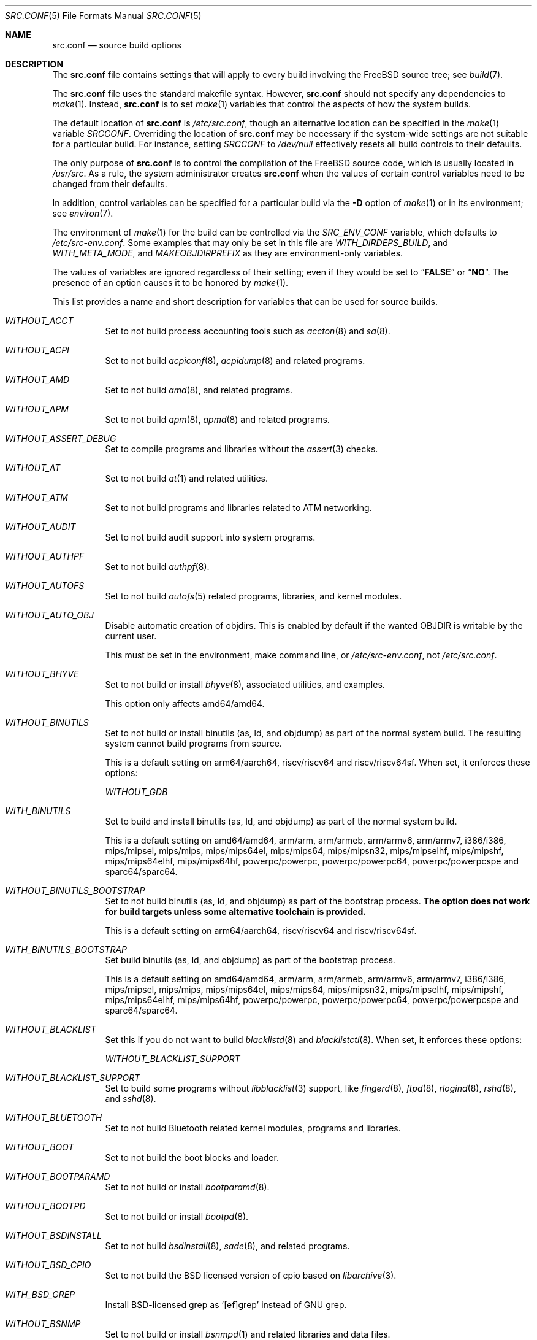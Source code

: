 .\" DO NOT EDIT-- this file is @generated by tools/build/options/makeman.
.\" $FreeBSD$
.Dd June 20, 2018
.Dt SRC.CONF 5
.Os
.Sh NAME
.Nm src.conf
.Nd "source build options"
.Sh DESCRIPTION
The
.Nm
file contains settings that will apply to every build involving the
.Fx
source tree; see
.Xr build 7 .
.Pp
The
.Nm
file uses the standard makefile syntax.
However,
.Nm
should not specify any dependencies to
.Xr make 1 .
Instead,
.Nm
is to set
.Xr make 1
variables that control the aspects of how the system builds.
.Pp
The default location of
.Nm
is
.Pa /etc/src.conf ,
though an alternative location can be specified in the
.Xr make 1
variable
.Va SRCCONF .
Overriding the location of
.Nm
may be necessary if the system-wide settings are not suitable
for a particular build.
For instance, setting
.Va SRCCONF
to
.Pa /dev/null
effectively resets all build controls to their defaults.
.Pp
The only purpose of
.Nm
is to control the compilation of the
.Fx
source code, which is usually located in
.Pa /usr/src .
As a rule, the system administrator creates
.Nm
when the values of certain control variables need to be changed
from their defaults.
.Pp
In addition, control variables can be specified
for a particular build via the
.Fl D
option of
.Xr make 1
or in its environment; see
.Xr environ 7 .
.Pp
The environment of
.Xr make 1
for the build can be controlled via the
.Va SRC_ENV_CONF
variable, which defaults to
.Pa /etc/src-env.conf .
Some examples that may only be set in this file are
.Va WITH_DIRDEPS_BUILD ,
and
.Va WITH_META_MODE ,
and
.Va MAKEOBJDIRPREFIX
as they are environment-only variables.
.Pp
The values of variables are ignored regardless of their setting;
even if they would be set to
.Dq Li FALSE
or
.Dq Li NO .
The presence of an option causes
it to be honored by
.Xr make 1 .
.Pp
This list provides a name and short description for variables
that can be used for source builds.
.Bl -tag -width indent
.It Va WITHOUT_ACCT
Set to not build process accounting tools such as
.Xr accton 8
and
.Xr sa 8 .
.It Va WITHOUT_ACPI
Set to not build
.Xr acpiconf 8 ,
.Xr acpidump 8
and related programs.
.It Va WITHOUT_AMD
Set to not build
.Xr amd 8 ,
and related programs.
.It Va WITHOUT_APM
Set to not build
.Xr apm 8 ,
.Xr apmd 8
and related programs.
.It Va WITHOUT_ASSERT_DEBUG
Set to compile programs and libraries without the
.Xr assert 3
checks.
.It Va WITHOUT_AT
Set to not build
.Xr at 1
and related utilities.
.It Va WITHOUT_ATM
Set to not build
programs and libraries related to ATM networking.
.It Va WITHOUT_AUDIT
Set to not build audit support into system programs.
.It Va WITHOUT_AUTHPF
Set to not build
.Xr authpf 8 .
.It Va WITHOUT_AUTOFS
Set to not build
.Xr autofs 5
related programs, libraries, and kernel modules.
.It Va WITHOUT_AUTO_OBJ
Disable automatic creation of objdirs.
This is enabled by default if the wanted OBJDIR is writable by the current user.
.Pp
This must be set in the environment, make command line, or
.Pa /etc/src-env.conf ,
not
.Pa /etc/src.conf .
.It Va WITHOUT_BHYVE
Set to not build or install
.Xr bhyve 8 ,
associated utilities, and examples.
.Pp
This option only affects amd64/amd64.
.It Va WITHOUT_BINUTILS
Set to not build or install binutils (as, ld, and objdump) as part
of the normal system build.
The resulting system cannot build programs from source.
.Pp
This is a default setting on
arm64/aarch64, riscv/riscv64 and riscv/riscv64sf.
When set, it enforces these options:
.Pp
.Bl -item -compact
.It
.Va WITHOUT_GDB
.El
.It Va WITH_BINUTILS
Set to build and install binutils (as, ld, and objdump) as part
of the normal system build.
.Pp
This is a default setting on
amd64/amd64, arm/arm, arm/armeb, arm/armv6, arm/armv7, i386/i386, mips/mipsel, mips/mips, mips/mips64el, mips/mips64, mips/mipsn32, mips/mipselhf, mips/mipshf, mips/mips64elhf, mips/mips64hf, powerpc/powerpc, powerpc/powerpc64, powerpc/powerpcspe and sparc64/sparc64.
.It Va WITHOUT_BINUTILS_BOOTSTRAP
Set to not build binutils (as, ld, and objdump)
as part of the bootstrap process.
.Bf -symbolic
The option does not work for build targets unless some alternative
toolchain is provided.
.Ef
.Pp
This is a default setting on
arm64/aarch64, riscv/riscv64 and riscv/riscv64sf.
.It Va WITH_BINUTILS_BOOTSTRAP
Set build binutils (as, ld, and objdump)
as part of the bootstrap process.
.Pp
This is a default setting on
amd64/amd64, arm/arm, arm/armeb, arm/armv6, arm/armv7, i386/i386, mips/mipsel, mips/mips, mips/mips64el, mips/mips64, mips/mipsn32, mips/mipselhf, mips/mipshf, mips/mips64elhf, mips/mips64hf, powerpc/powerpc, powerpc/powerpc64, powerpc/powerpcspe and sparc64/sparc64.
.It Va WITHOUT_BLACKLIST
Set this if you do not want to build
.Xr blacklistd 8
and
.Xr blacklistctl 8 .
When set, it enforces these options:
.Pp
.Bl -item -compact
.It
.Va WITHOUT_BLACKLIST_SUPPORT
.El
.It Va WITHOUT_BLACKLIST_SUPPORT
Set to build some programs without
.Xr libblacklist 3
support, like
.Xr fingerd 8 ,
.Xr ftpd 8 ,
.Xr rlogind 8 ,
.Xr rshd 8 ,
and
.Xr sshd 8 .
.It Va WITHOUT_BLUETOOTH
Set to not build Bluetooth related kernel modules, programs and libraries.
.It Va WITHOUT_BOOT
Set to not build the boot blocks and loader.
.It Va WITHOUT_BOOTPARAMD
Set to not build or install
.Xr bootparamd 8 .
.It Va WITHOUT_BOOTPD
Set to not build or install
.Xr bootpd 8 .
.It Va WITHOUT_BSDINSTALL
Set to not build
.Xr bsdinstall 8 ,
.Xr sade 8 ,
and related programs.
.It Va WITHOUT_BSD_CPIO
Set to not build the BSD licensed version of cpio based on
.Xr libarchive 3 .
.It Va WITH_BSD_GREP
Install BSD-licensed grep as '[ef]grep' instead of GNU grep.
.It Va WITHOUT_BSNMP
Set to not build or install
.Xr bsnmpd 1
and related libraries and data files.
.It Va WITHOUT_BZIP2
Set to not build contributed bzip2 software as a part of the base system.
.Bf -symbolic
The option has no effect yet.
.Ef
When set, it enforces these options:
.Pp
.Bl -item -compact
.It
.Va WITHOUT_BZIP2_SUPPORT
.El
.It Va WITHOUT_BZIP2_SUPPORT
Set to build some programs without optional bzip2 support.
.It Va WITHOUT_CALENDAR
Set to not build
.Xr calendar 1 .
.It Va WITHOUT_CAPSICUM
Set to not build Capsicum support into system programs.
When set, it enforces these options:
.Pp
.Bl -item -compact
.It
.Va WITHOUT_CASPER
.El
.It Va WITHOUT_CASPER
Set to not build Casper program and related libraries.
.It Va WITH_CCACHE_BUILD
Set to use
.Xr ccache 1
for the build.
No configuration is required except to install the
.Sy devel/ccache
package.
When using with
.Xr distcc 1 ,
set
.Sy CCACHE_PREFIX=/usr/local/bin/distcc .
The default cache directory of
.Pa $HOME/.ccache
will be used, which can be overridden by setting
.Sy CCACHE_DIR .
The
.Sy CCACHE_COMPILERCHECK
option defaults to
.Sy content
when using the in-tree bootstrap compiler,
and
.Sy mtime
when using an external compiler.
The
.Sy CCACHE_CPP2
option is used for Clang but not GCC.
.Pp
Sharing a cache between multiple work directories requires using a layout
similar to
.Pa /some/prefix/src
.Pa /some/prefix/obj
and an environment such as:
.Bd -literal -offset indent
CCACHE_BASEDIR='${SRCTOP:H}' MAKEOBJDIRPREFIX='${SRCTOP:H}/obj'
.Ed
.Pp
See
.Xr ccache 1
for more configuration options.
.It Va WITHOUT_CCD
Set to not build
.Xr geom_ccd 4
and related utilities.
.It Va WITHOUT_CDDL
Set to not build code licensed under Sun's CDDL.
When set, it enforces these options:
.Pp
.Bl -item -compact
.It
.Va WITHOUT_CTF
.It
.Va WITHOUT_ZFS
.El
.It Va WITHOUT_CHERI
.\" $FreeBSD$
Set to not build software requiring CHERI capability support.
.Pp
It is a default setting on
amd64/amd64, arm/arm, arm/armeb, arm/armv6, arm/armv6hf, i386/i386, mips/mipsel, mips/mips, mips/mips64el, mips/mipsn32, pc98/i386, powerpc/powerpc, powerpc/powerpc64 and sparc64/sparc64.
.It Va WITH_CHERI
.\" $FreeBSD$
Set to build software requiring CHERI capability support.
This currently only makes sense on mips64 systems.
.Pp
It is a default setting on
mips/mips64.
.It Va WITHOUT_CLANG
Set to not build the Clang C/C++ compiler during the regular phase of the build.
.Pp
This is a default setting on
riscv/riscv64, riscv/riscv64sf and sparc64/sparc64.
When set, it enforces these options:
.Pp
.Bl -item -compact
.It
.Va WITHOUT_CLANG_EXTRAS
.It
.Va WITHOUT_CLANG_FULL
.It
.Va WITHOUT_LLVM_COV
.El
.It Va WITH_CLANG
Set to build the Clang C/C++ compiler during the normal phase of the build.
.Pp
This is a default setting on
amd64/amd64, arm/arm, arm/armeb, arm/armv6, arm/armv7, arm64/aarch64, i386/i386, mips/mipsel, mips/mips, mips/mips64el, mips/mips64, mips/mipsn32, mips/mipselhf, mips/mipshf, mips/mips64elhf, mips/mips64hf, powerpc/powerpc, powerpc/powerpc64 and powerpc/powerpcspe.
.It Va WITHOUT_CLANG_BOOTSTRAP
Set to not build the Clang C/C++ compiler during the bootstrap phase of
the build.
To be able to build the system, either gcc or clang bootstrap must be
enabled unless an alternate compiler is provided via XCC.
.Pp
This is a default setting on
mips/mipsel, mips/mips, mips/mips64el, mips/mips64, mips/mipsn32, mips/mipselhf, mips/mipshf, mips/mips64elhf, mips/mips64hf, powerpc/powerpc, powerpc/powerpc64, powerpc/powerpcspe, riscv/riscv64, riscv/riscv64sf and sparc64/sparc64.
.It Va WITH_CLANG_BOOTSTRAP
Set to build the Clang C/C++ compiler during the bootstrap phase of the build.
.Pp
This is a default setting on
amd64/amd64, arm/arm, arm/armeb, arm/armv6, arm/armv7, arm64/aarch64 and i386/i386.
.It Va WITH_CLANG_EXTRAS
Set to build additional clang and llvm tools, such as bugpoint.
.It Va WITHOUT_CLANG_FULL
Set to avoid building the ARCMigrate, Rewriter and StaticAnalyzer components of
the Clang C/C++ compiler.
.Pp
This is a default setting on
riscv/riscv64, riscv/riscv64sf and sparc64/sparc64.
.It Va WITH_CLANG_FULL
Set to build the ARCMigrate, Rewriter and StaticAnalyzer components of the
Clang C/C++ compiler.
.Pp
This is a default setting on
amd64/amd64, arm/arm, arm/armeb, arm/armv6, arm/armv7, arm64/aarch64, i386/i386, mips/mipsel, mips/mips, mips/mips64el, mips/mips64, mips/mipsn32, mips/mipselhf, mips/mipshf, mips/mips64elhf, mips/mips64hf, powerpc/powerpc, powerpc/powerpc64 and powerpc/powerpcspe.
.It Va WITHOUT_CLANG_IS_CC
Set to install the GCC compiler as
.Pa /usr/bin/cc ,
.Pa /usr/bin/c++
and
.Pa /usr/bin/cpp .
.Pp
This is a default setting on
mips/mipsel, mips/mips, mips/mips64el, mips/mips64, mips/mipsn32, mips/mipselhf, mips/mipshf, mips/mips64elhf, mips/mips64hf, powerpc/powerpc, powerpc/powerpc64, powerpc/powerpcspe, riscv/riscv64, riscv/riscv64sf and sparc64/sparc64.
.It Va WITH_CLANG_IS_CC
Set to install the Clang C/C++ compiler as
.Pa /usr/bin/cc ,
.Pa /usr/bin/c++
and
.Pa /usr/bin/cpp .
.Pp
This is a default setting on
amd64/amd64, arm/arm, arm/armeb, arm/armv6, arm/armv7, arm64/aarch64 and i386/i386.
.It Va WITHOUT_CPP
Set to not build
.Xr cpp 1 .
.It Va WITHOUT_CROSS_COMPILER
Set to not build any cross compiler in the cross-tools stage of buildworld.
When compiling a different version of
.Fx
than what is installed on the system, provide an alternate
compiler with XCC to ensure success.
When compiling with an identical version of
.Fx
to the host, this option may be safely used.
This option may also be safe when the host version of
.Fx
is close to the sources being built, but all bets are off if there have
been any changes to the toolchain between the versions.
When set, it enforces these options:
.Pp
.Bl -item -compact
.It
.Va WITHOUT_BINUTILS_BOOTSTRAP
.It
.Va WITHOUT_CLANG_BOOTSTRAP
.It
.Va WITHOUT_ELFTOOLCHAIN_BOOTSTRAP
.It
.Va WITHOUT_GCC_BOOTSTRAP
.It
.Va WITHOUT_LLD_BOOTSTRAP
.El
.It Va WITHOUT_CRYPT
Set to not build any crypto code.
When set, it enforces these options:
.Pp
.Bl -item -compact
.It
.Va WITHOUT_KERBEROS
.It
.Va WITHOUT_KERBEROS_SUPPORT
.It
.Va WITHOUT_OPENSSH
.It
.Va WITHOUT_OPENSSL
.El
.Pp
When set, these options are also in effect:
.Pp
.Bl -inset -compact
.It Va WITHOUT_GSSAPI
(unless
.Va WITH_GSSAPI
is set explicitly)
.El
.It Va WITH_CTF
Set to compile with CTF (Compact C Type Format) data.
CTF data encapsulates a reduced form of debugging information
similar to DWARF and the venerable stabs and is required for DTrace.
.It Va WITHOUT_CTM
Set to not build
.Xr ctm 1
and related utilities.
.It Va WITHOUT_CUSE
Set to not build CUSE-related programs and libraries.
.It Va WITHOUT_CXGBETOOL
Set to not build
.Xr cxgbetool 8
.Pp
This is a default setting on
arm/arm, arm/armeb, arm/armv6, arm/armv7, mips/mipsel, mips/mips, mips/mips64el, mips/mips64, mips/mipsn32, mips/mipselhf, mips/mipshf, mips/mips64elhf, mips/mips64hf, powerpc/powerpc, powerpc/powerpcspe, riscv/riscv64 and riscv/riscv64sf.
.It Va WITH_CXGBETOOL
Set to build
.Xr cxgbetool 8
.Pp
This is a default setting on
amd64/amd64, arm64/aarch64, i386/i386, powerpc/powerpc64 and sparc64/sparc64.
.It Va WITHOUT_CXX
Set to not build
.Xr c++ 1
and related libraries.
It will also prevent building of
.Xr gperf 1
and
.Xr devd 8 .
.Pp
This is a default setting on
riscv/riscv64 and riscv/riscv64sf.
When set, it enforces these options:
.Pp
.Bl -item -compact
.It
.Va WITHOUT_CLANG
.It
.Va WITHOUT_CLANG_EXTRAS
.It
.Va WITHOUT_CLANG_FULL
.It
.Va WITHOUT_DTRACE_TESTS
.It
.Va WITHOUT_GNUCXX
.It
.Va WITHOUT_LLVM_COV
.It
.Va WITHOUT_TESTS
.It
.Va WITHOUT_TESTS_SUPPORT
.El
.It Va WITH_CXX
Set to build
.Xr c++ 1
and related libraries.
.Pp
This is a default setting on
amd64/amd64, arm/arm, arm/armeb, arm/armv6, arm/armv7, arm64/aarch64, i386/i386, mips/mipsel, mips/mips, mips/mips64el, mips/mips64, mips/mipsn32, mips/mipselhf, mips/mipshf, mips/mips64elhf, mips/mips64hf, powerpc/powerpc, powerpc/powerpc64, powerpc/powerpcspe and sparc64/sparc64.
.It Va WITHOUT_DEBUG_FILES
Set to avoid building or installing standalone debug files for each
executable binary and shared library.
.It Va WITH_DEMO_VULNERABILITIES
Set to build assorted componentent with vulnerabilities required for CHERI
demos.
.Bf Em
Do not enable in production.
.Ef
.It Va WITHOUT_DIALOG
Set to not build
.Xr dialog 1 ,
.Xr dialog 3 ,
.Xr dpv 1 ,
and
.Xr dpv 3 .
When set, it enforces these options:
.Pp
.Bl -item -compact
.It
.Va WITHOUT_BSDINSTALL
.El
.It Va WITHOUT_DICT
Set to not build the Webster dictionary files.
.It Va WITH_DIRDEPS_BUILD
This is an experimental build system.
For details see
http://www.crufty.net/sjg/docs/freebsd-meta-mode.htm.
Build commands can be seen from the top-level with:
.Dl make show-valid-targets
The build is driven by dirdeps.mk using
.Va DIRDEPS
stored in
Makefile.depend files found in each directory.
.Pp
The build can be started from anywhere, and behaves the same.
The initial instance of
.Xr make 1
recursively reads
.Va DIRDEPS
from
.Pa Makefile.depend ,
computing a graph of tree dependencies from the current origin.
Setting
.Va NO_DIRDEPS
skips checking dirdep dependencies and will only build in the current
and child directories.
.Va NO_DIRDEPS_BELOW
skips building any dirdeps and only build the current directory.
.Pp
This also utilizes the
.Va WITH_META_MODE
logic for incremental builds.
.Pp
The build hides commands executed unless
.Va NO_SILENT
is defined.
.Pp
Note that there is currently no mass install feature for this.
.Pp
When set, it enforces these options:
.Pp
.Bl -item -compact
.It
.Va WITH_INSTALL_AS_USER
.El
.Pp
When set, these options are also in effect:
.Pp
.Bl -inset -compact
.It Va WITH_META_MODE
(unless
.Va WITHOUT_META_MODE
is set explicitly)
.It Va WITH_STAGING
(unless
.Va WITHOUT_STAGING
is set explicitly)
.It Va WITH_STAGING_MAN
(unless
.Va WITHOUT_STAGING_MAN
is set explicitly)
.It Va WITH_STAGING_PROG
(unless
.Va WITHOUT_STAGING_PROG
is set explicitly)
.It Va WITH_SYSROOT
(unless
.Va WITHOUT_SYSROOT
is set explicitly)
.El
.Pp
This must be set in the environment, make command line, or
.Pa /etc/src-env.conf ,
not
.Pa /etc/src.conf .
.It Va WITH_DIRDEPS_CACHE
Cache result of dirdeps.mk which can save significant time
for subsequent builds.
Depends on
.Va WITH_DIRDEPS_BUILD .
.Pp
This must be set in the environment, make command line, or
.Pa /etc/src-env.conf ,
not
.Pa /etc/src.conf .
.It Va WITHOUT_DMAGENT
Set to not build dma Mail Transport Agent.
.It Va WITHOUT_DOCCOMPRESS
Set to not install compressed system documentation.
Only the uncompressed version will be installed.
.It Va WITH_DTRACE_TESTS
Set to build and install the DTrace test suite in
.Pa /usr/tests/cddl/usr.sbin/dtrace .
This test suite is considered experimental on architectures other than
amd64/amd64 and running it may cause system instability.
.It Va WITHOUT_DYNAMICROOT
Set this if you do not want to link
.Pa /bin
and
.Pa /sbin
dynamically.
.It Va WITHOUT_ED_CRYPTO
Set to build
.Xr ed 1
without support for encryption/decryption.
.It Va WITHOUT_EE
Set to not build and install
.Xr edit 1 ,
.Xr ee 1 ,
and related programs.
.It Va WITHOUT_EFI
Set not to build
.Xr efivar 3
and
.Xr efivar 8 .
.Pp
This is a default setting on
mips/mipsel, mips/mips, mips/mips64el, mips/mips64, mips/mipsn32, mips/mipselhf, mips/mipshf, mips/mips64elhf, mips/mips64hf, powerpc/powerpc, powerpc/powerpc64, powerpc/powerpcspe, riscv/riscv64, riscv/riscv64sf and sparc64/sparc64.
.It Va WITH_EFI
Set to build
.Xr efivar 3
and
.Xr efivar 8 .
.Pp
This is a default setting on
amd64/amd64, arm/arm, arm/armeb, arm/armv6, arm/armv7, arm64/aarch64 and i386/i386.
.It Va WITHOUT_ELFTOOLCHAIN_BOOTSTRAP
Set to not build ELF Tool Chain tools
(addr2line, nm, size, strings and strip)
as part of the bootstrap process.
.Bf -symbolic
An alternate bootstrap tool chain must be provided.
.Ef
.It Va WITHOUT_EXAMPLES
Set to avoid installing examples to
.Pa /usr/share/examples/ .
.It Va WITH_EXTRA_TCP_STACKS
Set to build extra TCP stack modules.
.It Va WITHOUT_FDT
Set to not build Flattened Device Tree support as part of the base system.
This includes the device tree compiler (dtc) and libfdt support library.
.It Va WITHOUT_FILE
Set to not build
.Xr file 1
and related programs.
.It Va WITHOUT_FINGER
Set to not build or install
.Xr finger 1
and
.Xr fingerd 8 .
.It Va WITHOUT_FLOPPY
Set to not build or install programs
for operating floppy disk driver.
.It Va WITHOUT_FMTREE
Set to not build and install
.Pa /usr/sbin/fmtree .
.It Va WITHOUT_FORMAT_EXTENSIONS
Set to not enable
.Fl fformat-extensions
when compiling the kernel.
Also disables all format checking.
.It Va WITHOUT_FORTH
Set to build bootloaders without Forth support.
.It Va WITHOUT_FP_LIBC
Set to build
.Nm libc
without floating-point support.
.It Va WITHOUT_FREEBSD_UPDATE
Set to not build
.Xr freebsd-update 8 .
.It Va WITHOUT_FTP
Set to not build or install
.Xr ftp 1
and
.Xr ftpd 8 .
.It Va WITHOUT_GAMES
Set to not build games.
.It Va WITHOUT_GCC
Set to not build and install gcc and g++ as part of the normal build process.
.Pp
This is a default setting on
amd64/amd64, arm/arm, arm/armeb, arm/armv6, arm/armv7, arm64/aarch64, i386/i386, riscv/riscv64 and riscv/riscv64sf.
.It Va WITH_GCC
Set to build and install gcc and g++.
.Pp
This is a default setting on
mips/mipsel, mips/mips, mips/mips64el, mips/mips64, mips/mipsn32, mips/mipselhf, mips/mipshf, mips/mips64elhf, mips/mips64hf, powerpc/powerpc, powerpc/powerpc64, powerpc/powerpcspe and sparc64/sparc64.
.It Va WITHOUT_GCC_BOOTSTRAP
Set to not build gcc and g++ as part of the bootstrap process.
You must enable either gcc or clang bootstrap to be able to build the system,
unless an alternative compiler is provided via
XCC.
.Pp
This is a default setting on
amd64/amd64, arm/arm, arm/armeb, arm/armv6, arm/armv7, arm64/aarch64, i386/i386, riscv/riscv64 and riscv/riscv64sf.
.It Va WITH_GCC_BOOTSTRAP
Set to build gcc and g++ as part of the bootstrap process.
.Pp
This is a default setting on
mips/mipsel, mips/mips, mips/mips64el, mips/mips64, mips/mipsn32, mips/mipselhf, mips/mipshf, mips/mips64elhf, mips/mips64hf, powerpc/powerpc, powerpc/powerpc64, powerpc/powerpcspe and sparc64/sparc64.
.It Va WITHOUT_GCOV
Set to not build the
.Xr gcov 1
tool.
.It Va WITHOUT_GDB
Set to not build
.Xr gdb 1 .
.Pp
This is a default setting on
arm64/aarch64, riscv/riscv64 and riscv/riscv64sf.
.It Va WITH_GDB
Set to build
.Xr gdb 1 .
.Pp
This is a default setting on
amd64/amd64, arm/arm, arm/armeb, arm/armv6, arm/armv7, i386/i386, mips/mipsel, mips/mips, mips/mips64el, mips/mips64, mips/mipsn32, mips/mipselhf, mips/mipshf, mips/mips64elhf, mips/mips64hf, powerpc/powerpc, powerpc/powerpc64, powerpc/powerpcspe and sparc64/sparc64.
.It Va WITHOUT_GDB_LIBEXEC
Set to install
.Xr gdb 1
into
.Pa /usr/bin .
.Pp
This is a default setting on
arm/arm, arm/armeb, arm/armv6, arm/armv7 and sparc64/sparc64.
.It Va WITH_GDB_LIBEXEC
Set to install
.Xr gdb 1
into
.Pa /usr/libexec .
This permits
.Xr gdb 1
to be used as a fallback for
.Xr crashinfo 8
if a newer version is not installed.
.Pp
This is a default setting on
amd64/amd64, arm64/aarch64, i386/i386, mips/mipsel, mips/mips, mips/mips64el, mips/mips64, mips/mipsn32, mips/mipselhf, mips/mipshf, mips/mips64elhf, mips/mips64hf, powerpc/powerpc, powerpc/powerpc64, powerpc/powerpcspe, riscv/riscv64 and riscv/riscv64sf.
.It Va WITHOUT_GNUCXX
Do not build the GNU C++ stack (g++, libstdc++).
This is the default on platforms where clang is the system compiler.
.Pp
This is a default setting on
amd64/amd64, arm/arm, arm/armeb, arm/armv6, arm/armv7, arm64/aarch64, i386/i386, riscv/riscv64 and riscv/riscv64sf.
.It Va WITH_GNUCXX
Build the GNU C++ stack (g++, libstdc++).
This is the default on platforms where gcc is the system compiler.
.Pp
This is a default setting on
mips/mipsel, mips/mips, mips/mips64el, mips/mips64, mips/mipsn32, mips/mipselhf, mips/mipshf, mips/mips64elhf, mips/mips64hf, powerpc/powerpc, powerpc/powerpc64, powerpc/powerpcspe and sparc64/sparc64.
.It Va WITHOUT_GNU_DIFF
Set to not build GNU
.Xr diff 1
and
.Xr diff3 1 .
.It Va WITHOUT_GNU_GREP
Set to not build GNU
.Xr grep 1 .
.It Va WITH_GNU_GREP_COMPAT
Set this option to include GNU extensions in
.Xr bsdgrep 1
by linking against libgnuregex.
.It Va WITHOUT_GPIO
Set to not build
.Xr gpioctl 8
as part of the base system.
.It Va WITHOUT_GPL_DTC
Set to build the BSD licensed version of the device tree compiler rather
than the GPLed one from elinux.org.
.Pp
This is a default setting on
amd64/amd64, arm/arm, arm/armeb, arm/armv6, arm/armv7, arm64/aarch64 and i386/i386.
.It Va WITH_GPL_DTC
Set to build the GPL'd version of the device tree compiler from elinux.org,
instead of the BSD licensed one.
.Pp
This is a default setting on
mips/mipsel, mips/mips, mips/mips64el, mips/mips64, mips/mipsn32, mips/mipselhf, mips/mipshf, mips/mips64elhf, mips/mips64hf, powerpc/powerpc, powerpc/powerpc64, powerpc/powerpcspe, riscv/riscv64, riscv/riscv64sf and sparc64/sparc64.
.It Va WITHOUT_GSSAPI
Set to not build libgssapi.
.It Va WITHOUT_HAST
Set to not build
.Xr hastd 8
and related utilities.
.It Va WITH_HESIOD
Set to build Hesiod support.
.It Va WITHOUT_HTML
Set to not build HTML docs.
.It Va WITHOUT_HYPERV
Set to not build or install HyperV utilities.
.It Va WITHOUT_ICONV
Set to not build iconv as part of libc.
.It Va WITHOUT_INCLUDES
Set to not install header files.
This option used to be spelled
.Va NO_INCS .
.Bf -symbolic
The option does not work for build targets.
.Ef
.It Va WITHOUT_INET
Set to not build programs and libraries related to IPv4 networking.
When set, it enforces these options:
.Pp
.Bl -item -compact
.It
.Va WITHOUT_INET_SUPPORT
.El
.It Va WITHOUT_INET6
Set to not build
programs and libraries related to IPv6 networking.
When set, it enforces these options:
.Pp
.Bl -item -compact
.It
.Va WITHOUT_INET6_SUPPORT
.El
.It Va WITHOUT_INET6_SUPPORT
Set to build libraries, programs, and kernel modules without IPv6 support.
.It Va WITHOUT_INETD
Set to not build
.Xr inetd 8 .
.It Va WITHOUT_INET_SUPPORT
Set to build libraries, programs, and kernel modules without IPv4 support.
.It Va WITHOUT_INSTALLLIB
Set this to not install optional libraries.
For example, when creating a
.Xr nanobsd 8
image.
.Bf -symbolic
The option does not work for build targets.
.Ef
.It Va WITH_INSTALL_AS_USER
Set to make install targets succeed for non-root users by installing
files with owner and group attributes set to that of the user running
the
.Xr make 1
command.
The user still must set the
.Va DESTDIR
variable to point to a directory where the user has write permissions.
.It Va WITHOUT_IPFILTER
Set to not build IP Filter package.
.It Va WITHOUT_IPFW
Set to not build IPFW tools.
.It Va WITHOUT_IPSEC_SUPPORT
Set to not build the kernel with
.Xr ipsec 4
support.
This option is needed for
.Xr ipsec 4
and
.Xr tcpmd5 4 .
.It Va WITHOUT_ISCSI
Set to not build
.Xr iscsid 8
and related utilities.
.It Va WITHOUT_JAIL
Set to not build tools for the support of jails; e.g.,
.Xr jail 8 .
.It Va WITHOUT_KDUMP
Set to not build
.Xr kdump 1
and
.Xr truss 1 .
.It Va WITHOUT_KERBEROS
Set this to not build Kerberos 5 (KTH Heimdal).
When set, it enforces these options:
.Pp
.Bl -item -compact
.It
.Va WITHOUT_KERBEROS_SUPPORT
.El
.Pp
When set, these options are also in effect:
.Pp
.Bl -inset -compact
.It Va WITHOUT_GSSAPI
(unless
.Va WITH_GSSAPI
is set explicitly)
.El
.It Va WITHOUT_KERBEROS_SUPPORT
Set to build some programs without Kerberos support, like
.Xr ssh 1 ,
.Xr telnet 1 ,
.Xr sshd 8 ,
and
.Xr telnetd 8 .
.It Va WITH_KERNEL_RETPOLINE
Set to enable the "retpoline" mitigation for CVE-2017-5715 in the kernel
build.
.It Va WITHOUT_KERNEL_SYMBOLS
Set to not install kernel symbol files.
.Bf -symbolic
This option is recommended for those people who have small root partitions.
.Ef
.It Va WITHOUT_KVM
Set to not build the
.Nm libkvm
library as a part of the base system.
.Bf -symbolic
The option has no effect yet.
.Ef
When set, it enforces these options:
.Pp
.Bl -item -compact
.It
.Va WITHOUT_KVM_SUPPORT
.El
.It Va WITHOUT_KVM_SUPPORT
Set to build some programs without optional
.Nm libkvm
support.
.It Va WITHOUT_LDNS
Setting this variable will prevent the LDNS library from being built.
When set, it enforces these options:
.Pp
.Bl -item -compact
.It
.Va WITHOUT_LDNS_UTILS
.It
.Va WITHOUT_UNBOUND
.El
.It Va WITHOUT_LDNS_UTILS
Setting this variable will prevent building the LDNS utilities
.Xr drill 1
and
.Xr host 1 .
.It Va WITHOUT_LEGACY_CONSOLE
Set to not build programs that support a legacy PC console; e.g.,
.Xr kbdcontrol 1
and
.Xr vidcontrol 1 .
.It Va WITHOUT_LIB32
On 64-bit platforms, set to not build 32-bit library set and a
.Nm ld-elf32.so.1
runtime linker.
.It Va WITHOUT_LIBCPLUSPLUS
Set to avoid building libcxxrt and libc++.
.It Va WITHOUT_LIBPTHREAD
Set to not build the
.Nm libpthread
providing library,
.Nm libthr .
When set, it enforces these options:
.Pp
.Bl -item -compact
.It
.Va WITHOUT_LIBTHR
.El
.It Va WITH_LIBSOFT
On armv6 only, set to enable soft float ABI compatibility libraries.
This option is for transitioning to the new hard float ABI.
.It Va WITHOUT_LIBTHR
Set to not build the
.Nm libthr
(1:1 threading)
library.
.It Va WITHOUT_LLD
Set to not build LLVM's lld linker.
.Pp
This is a default setting on
riscv/riscv64, riscv/riscv64sf and sparc64/sparc64.
.It Va WITH_LLD
Set to build LLVM's lld linker.
.Pp
This is a default setting on
amd64/amd64, arm/arm, arm/armeb, arm/armv6, arm/armv7, arm64/aarch64, i386/i386, mips/mipsel, mips/mips, mips/mips64el, mips/mips64, mips/mipsn32, mips/mipselhf, mips/mipshf, mips/mips64elhf, mips/mips64hf, powerpc/powerpc, powerpc/powerpc64 and powerpc/powerpcspe.
.It Va WITHOUT_LLDB
Set to not build the LLDB debugger.
.Pp
This is a default setting on
arm/arm, arm/armeb, arm/armv6, arm/armv7, mips/mipsel, mips/mips, mips/mips64el, mips/mips64, mips/mipsn32, mips/mipselhf, mips/mipshf, mips/mips64elhf, mips/mips64hf, powerpc/powerpc, powerpc/powerpc64, powerpc/powerpcspe, riscv/riscv64, riscv/riscv64sf and sparc64/sparc64.
.It Va WITH_LLDB
Set to build the LLDB debugger.
.Pp
This is a default setting on
amd64/amd64, arm64/aarch64 and i386/i386.
.It Va WITHOUT_LLD_BOOTSTRAP
Set to not build the LLD linker during the bootstrap phase of
the build.
To be able to build the system, either Binutils or LLD bootstrap must be
enabled unless an alternate linker is provided via XLD.
.Pp
This is a default setting on
arm/arm, arm/armeb, arm/armv6, arm/armv7, i386/i386, mips/mipsel, mips/mips, mips/mips64el, mips/mips64, mips/mipsn32, mips/mipselhf, mips/mipshf, mips/mips64elhf, mips/mips64hf, powerpc/powerpc, powerpc/powerpc64, powerpc/powerpcspe, riscv/riscv64, riscv/riscv64sf and sparc64/sparc64.
.It Va WITH_LLD_BOOTSTRAP
Set to build the LLD linker during the bootstrap phase of the build.
.Pp
This is a default setting on
amd64/amd64 and arm64/aarch64.
.It Va WITHOUT_LLD_IS_LD
Set to use GNU binutils ld as the system linker, instead of LLVM's LLD.
.Pp
This is a default setting on
arm/arm, arm/armeb, arm/armv6, arm/armv7, i386/i386, mips/mipsel, mips/mips, mips/mips64el, mips/mips64, mips/mipsn32, mips/mipselhf, mips/mipshf, mips/mips64elhf, mips/mips64hf, powerpc/powerpc, powerpc/powerpc64, powerpc/powerpcspe, riscv/riscv64, riscv/riscv64sf and sparc64/sparc64.
.It Va WITH_LLD_IS_LD
Set to use LLVM's LLD as the system linker, instead of GNU binutils ld.
.Pp
This is a default setting on
amd64/amd64 and arm64/aarch64.
.It Va WITHOUT_LLVM_COV
Set to not build the
.Xr llvm-cov 1
tool.
.Pp
This is a default setting on
riscv/riscv64, riscv/riscv64sf and sparc64/sparc64.
.It Va WITH_LLVM_COV
Set to build the
.Xr llvm-cov 1
tool.
.Pp
This is a default setting on
amd64/amd64, arm/arm, arm/armeb, arm/armv6, arm/armv7, arm64/aarch64, i386/i386, mips/mipsel, mips/mips, mips/mips64el, mips/mips64, mips/mipsn32, mips/mipselhf, mips/mipshf, mips/mips64elhf, mips/mips64hf, powerpc/powerpc, powerpc/powerpc64 and powerpc/powerpcspe.
.It Va WITHOUT_LLVM_LIBUNWIND
Set to use GCC's stack unwinder (instead of LLVM's libunwind).
.Pp
This is a default setting on
arm/arm, arm/armeb, arm/armv6, arm/armv7, powerpc/powerpc, powerpc/powerpc64, powerpc/powerpcspe and sparc64/sparc64.
.It Va WITH_LLVM_LIBUNWIND
Set to use LLVM's libunwind stack unwinder (instead of GCC's unwinder).
.Pp
This is a default setting on
amd64/amd64, arm64/aarch64, i386/i386, mips/mipsel, mips/mips, mips/mips64el, mips/mips64, mips/mipsn32, mips/mipselhf, mips/mipshf, mips/mips64elhf, mips/mips64hf, riscv/riscv64 and riscv/riscv64sf.
.It Va WITH_LOADER_FIREWIRE
Enable firewire support in /boot/loader and /boot/zfsloader on x86.
This option is a nop on all other platforms.
.It Va WITHOUT_LOADER_GELI
Disable inclusion of GELI crypto support in the boot chain binaries.
.Pp
This is a default setting on
arm/arm, arm/armeb, arm/armv6, arm/armv7, arm64/aarch64, mips/mipsel, mips/mips, mips/mips64el, mips/mips64, mips/mipsn32, mips/mipselhf, mips/mipshf, mips/mips64elhf, mips/mips64hf, powerpc/powerpc, powerpc/powerpc64, powerpc/powerpcspe, riscv/riscv64, riscv/riscv64sf and sparc64/sparc64.
.It Va WITH_LOADER_LUA
Set to build LUA bindings for the boot loader.
.It Va WITHOUT_LOADER_OFW
Disable building of openfirmware bootloader components.
.Pp
This is a default setting on
amd64/amd64, arm/arm, arm/armeb, arm/armv6, arm/armv7, arm64/aarch64, i386/i386, mips/mipsel, mips/mips, mips/mips64el, mips/mips64, mips/mipsn32, mips/mipselhf, mips/mipshf, mips/mips64elhf, mips/mips64hf, riscv/riscv64 and riscv/riscv64sf.
.It Va WITH_LOADER_OFW
Set to build openfirmware bootloader components.
.Pp
This is a default setting on
powerpc/powerpc, powerpc/powerpc64, powerpc/powerpcspe and sparc64/sparc64.
.It Va WITHOUT_LOADER_UBOOT
Disable building of ubldr.
.Pp
This is a default setting on
amd64/amd64, arm64/aarch64, i386/i386, riscv/riscv64, riscv/riscv64sf and sparc64/sparc64.
.It Va WITH_LOADER_UBOOT
Set to build ubldr.
.Pp
This is a default setting on
arm/arm, arm/armeb, arm/armv6, arm/armv7, mips/mipsel, mips/mips, mips/mips64el, mips/mips64, mips/mipsn32, mips/mipselhf, mips/mipshf, mips/mips64elhf, mips/mips64hf, powerpc/powerpc, powerpc/powerpc64 and powerpc/powerpcspe.
.It Va WITHOUT_LOCALES
Set to not build localization files; see
.Xr locale 1 .
.It Va WITHOUT_LOCATE
Set to not build
.Xr locate 1
and related programs.
.It Va WITHOUT_LPR
Set to not build
.Xr lpr 1
and related programs.
.It Va WITHOUT_LS_COLORS
Set to build
.Xr ls 1
without support for colors to distinguish file types.
.It Va WITHOUT_LZMA_SUPPORT
Set to build some programs without optional lzma compression support.
.It Va WITHOUT_MAIL
Set to not build any mail support (MUA or MTA).
When set, it enforces these options:
.Pp
.Bl -item -compact
.It
.Va WITHOUT_DMAGENT
.It
.Va WITHOUT_MAILWRAPPER
.It
.Va WITHOUT_SENDMAIL
.El
.It Va WITHOUT_MAILWRAPPER
Set to not build the
.Xr mailwrapper 8
MTA selector.
.It Va WITHOUT_MAKE
Set to not install
.Xr make 1
and related support files.
.It Va WITHOUT_MAKE_CHECK_USE_SANDBOX
Set to not execute
.Dq Li "make check"
in limited sandbox mode.
This option should be paired with
.Va WITH_INSTALL_AS_USER
if executed as an unprivileged user.
See
.Xr tests 7
for more details.
.It Va WITHOUT_MAN
Set to not build manual pages.
When set, these options are also in effect:
.Pp
.Bl -inset -compact
.It Va WITHOUT_MAN_UTILS
(unless
.Va WITH_MAN_UTILS
is set explicitly)
.El
.It Va WITHOUT_MANCOMPRESS
Set to not to install compressed man pages.
Only the uncompressed versions will be installed.
.It Va WITHOUT_MAN_UTILS
Set to not build utilities for manual pages,
.Xr apropos 1 ,
.Xr makewhatis 1 ,
.Xr man 1 ,
.Xr whatis 1 ,
.Xr manctl 8 ,
and related support files.
.It Va WITH_META_MODE
Create
.Xr make 1
meta files when building, which can provide a reliable incremental build when
using
.Xr filemon 4 .
The meta file is created in OBJDIR as
.Pa target.meta .
These meta files track the command that was executed, its output, and the
current directory.
The
.Xr filemon 4
module is required unless
.Va NO_FILEMON
is defined.
When the module is loaded, any files used by the commands executed are
tracked as dependencies for the target in its meta file.
The target is considered out-of-date and rebuilt if any of these
conditions are true compared to the last build:
.Bl -bullet -compact
.It
The command to execute changes.
.It
The current working directory changes.
.It
The target's meta file is missing.
.It
The target's meta file is missing filemon data when filemon is loaded
and a previous run did not have it loaded.
.It
[requires
.Xr filemon 4 ]
Files read, executed or linked to are newer than the target.
.It
[requires
.Xr filemon 4 ]
Files read, written, executed or linked are missing.
.El
The meta files can also be useful for debugging.
.Pp
The build hides commands that are executed unless
.Va NO_SILENT
is defined.
Errors cause
.Xr make 1
to show some of its environment for further debugging.
.Pp
The build operates as it normally would otherwise.
This option originally invoked a different build system but that was renamed
to
.Va WITH_DIRDEPS_BUILD .
.Pp
This must be set in the environment, make command line, or
.Pa /etc/src-env.conf ,
not
.Pa /etc/src.conf .
.It Va WITHOUT_MLX5TOOL
Set to not build
.Xr mlx5tool 8
.Pp
This is a default setting on
arm/arm, arm/armeb, arm/armv6, arm/armv7, mips/mipsel, mips/mips, mips/mips64el, mips/mips64, mips/mipsn32, mips/mipselhf, mips/mipshf, mips/mips64elhf, mips/mips64hf, powerpc/powerpc, powerpc/powerpcspe, riscv/riscv64 and riscv/riscv64sf.
.It Va WITH_MLX5TOOL
Set to build
.Xr mlx5tool 8
.Pp
This is a default setting on
amd64/amd64, arm64/aarch64, i386/i386, powerpc/powerpc64 and sparc64/sparc64.
.It Va WITH_NAND
Set to build the NAND Flash components.
.It Va WITHOUT_NDIS
Set to not build programs and libraries
related to NDIS emulation support.
.It Va WITHOUT_NETCAT
Set to not build
.Xr nc 1
utility.
.It Va WITHOUT_NETGRAPH
Set to not build applications to support
.Xr netgraph 4 .
When set, it enforces these options:
.Pp
.Bl -item -compact
.It
.Va WITHOUT_ATM
.It
.Va WITHOUT_BLUETOOTH
.It
.Va WITHOUT_NETGRAPH_SUPPORT
.El
.It Va WITHOUT_NETGRAPH_SUPPORT
Set to build libraries, programs, and kernel modules without netgraph support.
.It Va WITHOUT_NIS
Set to not build
.Xr NIS 8
support and related programs.
If set, you might need to adopt your
.Xr nsswitch.conf 5
and remove
.Sq nis
entries.
.It Va WITHOUT_NLS
Set to not build NLS catalogs.
When set, it enforces these options:
.Pp
.Bl -item -compact
.It
.Va WITHOUT_NLS_CATALOGS
.El
.It Va WITHOUT_NLS_CATALOGS
Set to not build NLS catalog support for
.Xr csh 1 .
.It Va WITHOUT_NS_CACHING
Set to disable name caching in the
.Pa nsswitch
subsystem.
The generic caching daemon,
.Xr nscd 8 ,
will not be built either if this option is set.
.It Va WITHOUT_NTP
Set to not build
.Xr ntpd 8
and related programs.
.It Va WITH_OFED
Set to build the
.Dq "OpenFabrics Enterprise Distribution"
Infiniband software stack.
.It Va WITH_OPENLDAP
Enable building openldap support for kerberos.
.It Va WITHOUT_OPENSSH
Set to not build OpenSSH.
.It Va WITHOUT_OPENSSL
Set to not build OpenSSL.
When set, it enforces these options:
.Pp
.Bl -item -compact
.It
.Va WITHOUT_KERBEROS
.It
.Va WITHOUT_KERBEROS_SUPPORT
.It
.Va WITHOUT_OPENSSH
.El
.Pp
When set, these options are also in effect:
.Pp
.Bl -inset -compact
.It Va WITHOUT_GSSAPI
(unless
.Va WITH_GSSAPI
is set explicitly)
.El
.It Va WITHOUT_PAM
Set to not build PAM library and modules.
.Bf -symbolic
This option is deprecated and does nothing.
.Ef
When set, it enforces these options:
.Pp
.Bl -item -compact
.It
.Va WITHOUT_PAM_SUPPORT
.El
.It Va WITHOUT_PAM_SUPPORT
Set to build some programs without PAM support, particularly
.Xr ftpd 8
and
.Xr ppp 8 .
.It Va WITHOUT_PC_SYSINSTALL
Set to not build
.Xr pc-sysinstall 8
and related programs.
.It Va WITHOUT_PF
Set to not build PF firewall package.
When set, it enforces these options:
.Pp
.Bl -item -compact
.It
.Va WITHOUT_AUTHPF
.El
.It Va WITHOUT_PKGBOOTSTRAP
Set to not build
.Xr pkg 7
bootstrap tool.
.It Va WITHOUT_PMC
Set to not build
.Xr pmccontrol 8
and related programs.
.It Va WITHOUT_PORTSNAP
Set to not build or install
.Xr portsnap 8
and related files.
When set, it enforces these options:
.Pp
.Bl -item -compact
.It
.Va WITHOUT_FREEBSD_UPDATE
.El
.It Va WITHOUT_PPP
Set to not build
.Xr ppp 8
and related programs.
.It Va WITHOUT_PROFILE
Set to not build profiled libraries for use with
.Xr gprof 8 .
.Pp
This is a default setting on
mips/mips64el, mips/mips64, mips/mips64elhf, mips/mips64hf, riscv/riscv64 and riscv/riscv64sf.
.It Va WITH_PROFILE
Set to build profiled libraries for use with
.Xr gprof 8 .
.Pp
This is a default setting on
amd64/amd64, arm/arm, arm/armeb, arm/armv6, arm/armv7, arm64/aarch64, i386/i386, mips/mipsel, mips/mips, mips/mipsn32, mips/mipselhf, mips/mipshf, powerpc/powerpc, powerpc/powerpc64, powerpc/powerpcspe and sparc64/sparc64.
.It Va WITHOUT_QUOTAS
Set to not build
.Xr quota 1
and related programs.
.It Va WITHOUT_RADIUS_SUPPORT
Set to not build radius support into various applications, like
.Xr pam_radius 8
and
.Xr ppp 8 .
.It Va WITH_RATELIMIT
Set to build the system with rate limit support.
.Pp
This makes
.Dv SO_MAX_PACING_RATE
effective in
.Xr getsockopt 2 ,
and
.Ar txrlimit
support in
.Xr ifconfig 8 ,
by proxy.
.It Va WITHOUT_RBOOTD
Set to not build or install
.Xr rbootd 8 .
.It Va WITH_REPRODUCIBLE_BUILD
Set to exclude build metadata (such as the build time, user, or host)
from the kernel, boot loaders, and uname output, so that builds produce
bit-for-bit identical output.
.It Va WITHOUT_RESCUE
Set to not build
.Xr rescue 8 .
.It Va WITHOUT_ROUTED
Set to not build
.Xr routed 8
utility.
.It Va WITH_RPCBIND_WARMSTART_SUPPORT
Set to build
.Xr rpcbind 8
with warmstart support.
.It Va WITHOUT_SENDMAIL
Set to not build
.Xr sendmail 8
and related programs.
.It Va WITHOUT_SETUID_LOGIN
Set this to disable the installation of
.Xr login 1
as a set-user-ID root program.
.It Va WITHOUT_SHAREDOCS
Set to not build the
.Bx 4.4
legacy docs.
.It Va WITH_SHARED_TOOLCHAIN
Set to build the toolchain binaries shared.
The set includes
.Xr cc 1 ,
.Xr make 1
and necessary utilities like assembler, linker and library archive manager.
.It Va WITH_SORT_THREADS
Set to enable threads in
.Xr sort 1 .
.It Va WITHOUT_SOURCELESS
Set to not build kernel modules that include sourceless code (either microcode or native code for host CPU).
When set, it enforces these options:
.Pp
.Bl -item -compact
.It
.Va WITHOUT_SOURCELESS_HOST
.It
.Va WITHOUT_SOURCELESS_UCODE
.El
.It Va WITHOUT_SOURCELESS_HOST
Set to not build kernel modules that include sourceless native code for host CPU.
.It Va WITHOUT_SOURCELESS_UCODE
Set to not build kernel modules that include sourceless microcode.
.It Va WITHOUT_SSP
Set to not build world with propolice stack smashing protection.
.Pp
This is a default setting on
mips/mipsel, mips/mips, mips/mips64el, mips/mips64, mips/mipsn32, mips/mipselhf, mips/mipshf, mips/mips64elhf and mips/mips64hf.
.It Va WITH_SSP
Set to build world with propolice stack smashing protection.
.Pp
This is a default setting on
amd64/amd64, arm/arm, arm/armeb, arm/armv6, arm/armv7, arm64/aarch64, i386/i386, powerpc/powerpc, powerpc/powerpc64, powerpc/powerpcspe, riscv/riscv64, riscv/riscv64sf and sparc64/sparc64.
.It Va WITH_STAGING
Enable staging of files to a stage tree.
This can be best thought of as auto-install to
.Va DESTDIR
with some extra meta data to ensure dependencies can be tracked.
Depends on
.Va WITH_DIRDEPS_BUILD .
When set, these options are also in effect:
.Pp
.Bl -inset -compact
.It Va WITH_STAGING_MAN
(unless
.Va WITHOUT_STAGING_MAN
is set explicitly)
.It Va WITH_STAGING_PROG
(unless
.Va WITHOUT_STAGING_PROG
is set explicitly)
.El
.Pp
This must be set in the environment, make command line, or
.Pa /etc/src-env.conf ,
not
.Pa /etc/src.conf .
.It Va WITH_STAGING_MAN
Enable staging of man pages to stage tree.
.It Va WITH_STAGING_PROG
Enable staging of PROGs to stage tree.
.It Va WITH_STALE_STAGED
Check staged files are not stale.
.It Va WITH_SVN
Set to install
.Xr svnlite 1
as
.Xr svn 1 .
.It Va WITHOUT_SVNLITE
Set to not build
.Xr svnlite 1
and related programs.
.It Va WITHOUT_SYMVER
Set to disable symbol versioning when building shared libraries.
.It Va WITHOUT_SYSCONS
Set to not build
.Xr syscons 4
support files such as keyboard maps, fonts, and screen output maps.
.It Va WITH_SYSROOT
Enable use of sysroot during build.
Depends on
.Va WITH_DIRDEPS_BUILD .
.Pp
This must be set in the environment, make command line, or
.Pa /etc/src-env.conf ,
not
.Pa /etc/src.conf .
.It Va WITHOUT_SYSTEM_COMPILER
Set to not opportunistically skip building a cross-compiler during the
bootstrap phase of the build.
Normally, if the currently installed compiler matches the planned bootstrap
compiler type and revision, then it will not be built.
This does not prevent a compiler from being built for installation though,
only for building one for the build itself.
The
.Va WITHOUT_CLANG
and
.Va WITHOUT_GCC
options control those.
.It Va WITHOUT_SYSTEM_LINKER
Set to not opportunistically skip building a cross-linker during the
bootstrap phase of the build.
Normally, if the currently installed linker matches the planned bootstrap
linker type and revision, then it will not be built.
This does not prevent a linker from being built for installation though,
only for building one for the build itself.
The
.Va WITHOUT_LLD
and
.Va WITHOUT_BINUTILS
options control those.
.Pp
This option is only relevant when
.Va WITH_LLD_BOOTSTRAP
is set.
.It Va WITHOUT_TALK
Set to not build or install
.Xr talk 1
and
.Xr talkd 8 .
.It Va WITHOUT_TCP_WRAPPERS
Set to not build or install
.Xr tcpd 8 ,
and related utilities.
.It Va WITHOUT_TCSH
Set to not build and install
.Pa /bin/csh
(which is
.Xr tcsh 1 ) .
.It Va WITHOUT_TELNET
Set to not build
.Xr telnet 1
and related programs.
.It Va WITHOUT_TESTS
Set to not build nor install the
.Fx
Test Suite in
.Pa /usr/tests/ .
See
.Xr tests 7
for more details.
This also disables the build of all test-related dependencies, including ATF.
.Pp
This is a default setting on
riscv/riscv64 and riscv/riscv64sf.
When set, it enforces these options:
.Pp
.Bl -item -compact
.It
.Va WITHOUT_DTRACE_TESTS
.It
.Va WITHOUT_TESTS_SUPPORT
.El
.It Va WITHOUT_TESTS_SUPPORT
Set to disables the build of all test-related dependencies, including ATF.
.Pp
This is a default setting on
riscv/riscv64 and riscv/riscv64sf.
.It Va WITHOUT_TEXTPROC
Set to not build
programs used for text processing.
.It Va WITHOUT_TFTP
Set to not build or install
.Xr tftp 1
and
.Xr tftpd 8 .
.It Va WITHOUT_TIMED
Set to not build or install
.Xr timed 8 .
.It Va WITHOUT_TOOLCHAIN
Set to not install header or
programs used for program development,
compilers, debuggers etc.
When set, it enforces these options:
.Pp
.Bl -item -compact
.It
.Va WITHOUT_BINUTILS
.It
.Va WITHOUT_CLANG
.It
.Va WITHOUT_CLANG_EXTRAS
.It
.Va WITHOUT_CLANG_FULL
.It
.Va WITHOUT_GCC
.It
.Va WITHOUT_GDB
.It
.Va WITHOUT_INCLUDES
.It
.Va WITHOUT_LLD
.It
.Va WITHOUT_LLDB
.It
.Va WITHOUT_LLVM_COV
.El
.It Va WITHOUT_UNBOUND
Set to not build
.Xr unbound 8
and related programs.
.It Va WITHOUT_UNIFIED_OBJDIR
Set to use the historical object directory format for
.Xr build 7
targets.
For native-builds and builds done directly in sub-directories the format of
.Pa ${MAKEOBJDIRPREFIX}/${.CURDIR}
is used,
while for cross-builds
.Pa ${MAKEOBJDIRPREFIX}/${TARGET}.${TARGET_ARCH}/${.CURDIR}
is used.
.Pp
This option is transitional and will be removed before the 12.0 release,
at which time
.va WITH_UNIFIED_OBJDIR
will be enabled permanently.
.Pp
This must be set in the environment, make command line, or
.Pa /etc/src-env.conf ,
not
.Pa /etc/src.conf .
.It Va WITHOUT_USB
Set to not build USB-related programs and libraries.
.It Va WITHOUT_USB_GADGET_EXAMPLES
Set to not build USB gadget kernel modules.
.It Va WITHOUT_UTMPX
Set to not build user accounting tools such as
.Xr last 1 ,
.Xr users 1 ,
.Xr who 1 ,
.Xr ac 8 ,
.Xr lastlogin 8
and
.Xr utx 8 .
.It Va WITHOUT_VI
Set to not build and install vi, view, ex and related programs.
.It Va WITHOUT_VT
Set to not build
.Xr vt 4
support files (fonts and keymaps).
.It Va WITHOUT_WARNS
Set this to not add warning flags to the compiler invocations.
Useful as a temporary workaround when code enters the tree
which triggers warnings in environments that differ from the
original developer.
.It Va WITHOUT_WIRELESS
Set to not build programs used for 802.11 wireless networks; especially
.Xr wpa_supplicant 8
and
.Xr hostapd 8 .
When set, it enforces these options:
.Pp
.Bl -item -compact
.It
.Va WITHOUT_WIRELESS_SUPPORT
.El
.It Va WITHOUT_WIRELESS_SUPPORT
Set to build libraries, programs, and kernel modules without
802.11 wireless support.
.It Va WITHOUT_WPA_SUPPLICANT_EAPOL
Build
.Xr wpa_supplicant 8
without support for the IEEE 802.1X protocol and without
support for EAP-PEAP, EAP-TLS, EAP-LEAP, and EAP-TTLS
protocols (usable only via 802.1X).
.It Va WITHOUT_ZFS
Set to not build ZFS file system.
.It Va WITHOUT_ZONEINFO
Set to not build the timezone database.
When set, it enforces these options:
.Pp
.Bl -item -compact
.It
.Va WITHOUT_ZONEINFO_LEAPSECONDS_SUPPORT
.It
.Va WITHOUT_ZONEINFO_OLD_TIMEZONES_SUPPORT
.El
.It Va WITH_ZONEINFO_LEAPSECONDS_SUPPORT
Set to build leapsecond information in to the timezone database.
.It Va WITH_ZONEINFO_OLD_TIMEZONES_SUPPORT
Set to build backward compatibility timezone aliases in to the timezone
database.
.El
.Sh FILES
.Bl -tag -compact -width Pa
.It Pa /etc/src.conf
.It Pa /etc/src-env.conf
.It Pa /usr/share/mk/bsd.own.mk
.El
.Sh SEE ALSO
.Xr make 1 ,
.Xr make.conf 5 ,
.Xr build 7 ,
.Xr ports 7
.Sh HISTORY
The
.Nm
file appeared in
.Fx 7.0 .
.Sh AUTHORS
This manual page was autogenerated by
.An tools/build/options/makeman .

